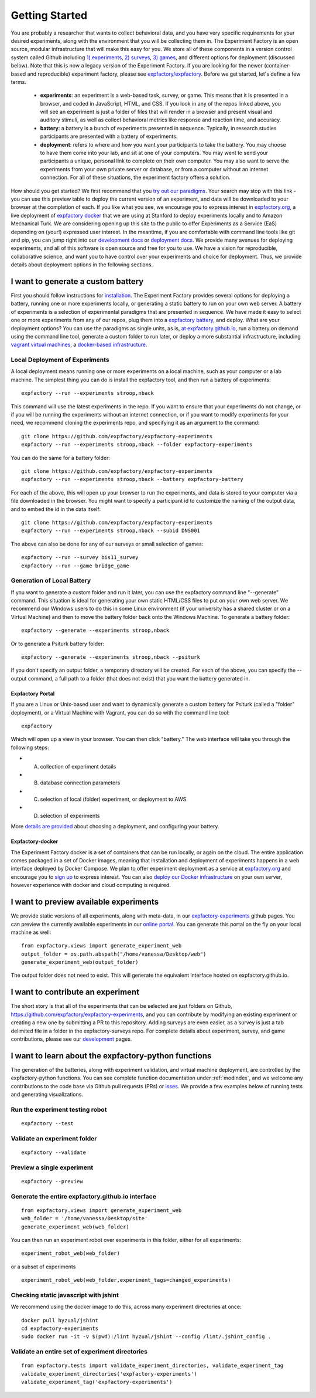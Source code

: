 Getting Started
===============

You are probably a researcher that wants to collect behavioral data, and you have very specific requirements for your desired experiments, along with the environment that you will be collecting them in. The Experiment Factory is an open source, modular infrastructure that will make this easy for you. We store all of these components in a version control system called Github including `1) experiments <https://github.com/expfactory/expfactory-experiments>`_, `2) surveys <https://github.com/expfactory/expfactory-surveys>`_, `3) games <https://github.com/expfactory/expfactory-games>`_, and different options for deployment (discussed below). Note that this is now a legacy version of the Experiment Factory. If you are looking for the newer (container-based and reproducible) experiment factory, please see `expfactory/expfactory <https://expfactory.github.io>`_. Before we get started, let's define a few terms.

 - **experiments**: an experiment is a web-based task, survey, or game. This means that it is presented in a browser, and coded in JavaScript, HTML, and CSS. If you look in any of the repos linked above, you will see an experiment is just a folder of files that will render in a browser and present visual and auditory stimuli, as well as collect behavioral metrics like response and reaction time, and accuracy.
 - **battery**: a battery is a bunch of experiments presented in sequence. Typically, in research studies participants are presented with a battery of experiments.
 - **deployment**: refers to where and how you want your participants to take the battery. You may choose to have them come into your lab, and sit at one of your computers. You may went to send your participants a unique, personal link to complete on their own computer. You may also want to serve the experiments from your own private server or database, or from a computer without an internet connection. For all of these situations, the experiment factory offers a solution.

How should you get started? We first recommend that you `try out our paradigms <https://expfactory.github.io/v1/table.html>`_. Your search may stop with this link - you can use this preview table to deploy the current version of an experiment, and data will be downloaded to your browser at the completion of each. If you like what you see, we encourage you to express interest in `expfactory.org <https://expfactory.org/signup>`_, a live deployment of `expfactory docker <https://github.com/expfactory/expfactory-docker>`_ that we are using at Stanford to deploy experiments locally and to Amazon Mechanical Turk. We are considering opening up this site to the public to offer Experiments as a Service (EaS) depending on (your!) expressed user interest. In the meantime, if you are comfortable with command line tools like git and pip, you can jump right into our `development docs <https://expfactory.readthedocs.org/en/latest/development.html>`_ or `deployment docs <https://expfactory.readthedocs.org/en/latest/deployment.html>`_. We provide many avenues for deploying experiments, and all of this software is open source and free for you to use. We have a vision for reproducible, collaborative science, and want you to have control over your experiments and choice for deployment. Thus, we provide details about deployment options in the following sections.


I want to generate a custom battery
-----------------------------------

First you should follow instructions for `installation <https://expfactory.readthedocs.org/en/latest/installation.html>`_. The Experiment Factory provides several options for deploying a battery, running one or more experiments locally, or generating a static battery to run on your own web server. A battery of experiments is a selection of experimental paradigms that are presented in sequence. We have made it easy to select one or more experiments from any of our repos, plug them into a `expfactory battery <https://www.github.com/expfactory/expfactory-battery>`_, and deploy.  What are your deployment options? You can use the paradigms as single units, as is, `at expfactory.github.io <https://expfactory.github.io/v1/table.html>`_, run a battery on demand using the command line tool, generate a custom folder to run later, or deploy a more substantial infrastructure, including `vagrant virtual machines <https://github.com/expfactory/expfactory-vm>`_, a `docker-based infrastructure <https://www.github.com/expfactory/expfactory-docker>`_.


Local Deployment of Experiments
'''''''''''''''''''''''''''''''
A local deployment means running one or more experiments on a local machine, such as your computer or a lab machine. The simplest thing you can do is install the expfactory tool, and then run a battery of experiments:

::

      expfactory --run --experiments stroop,nback


This command will use the latest experiments in the repo. If you want to ensure that your experiments do not change, or if you will be running the experiments without an internet connection, or if you want to modify experiments for your need, we recommend cloning the experiments repo, and specifying it as an argument to the command:

::

      git clone https://github.com/expfactory/expfactory-experiments
      expfactory --run --experiments stroop,nback --folder expfactory-experiments


You can do the same for a battery folder:

::

      git clone https://github.com/expfactory/expfactory-experiments
      expfactory --run --experiments stroop,nback --battery expfactory-battery


For each of the above, this will open up your browser to run the experiments, and data is stored to your computer via a file downloaded in the browser. You might want to specify a participant id to customize the naming of the output data, and to embed the id in the data itself:


::

      git clone https://github.com/expfactory/expfactory-experiments
      expfactory --run --experiments stroop,nback --subid DNS001


The above can also be done for any of our surveys or small selection of games:


::

     expfactory --run --survey bis11_survey
     expfactory --run --game bridge_game



Generation of Local Battery
'''''''''''''''''''''''''''
If you want to generate a custom folder and run it later, you can use the expfactory command line "--generate" command. This situation is ideal for generating your own static HTML/CSS files to put on your own web server. We recommend our Windows users to do this in some Linux environment (if your university has a shared cluster or on a Virtual Machine) and then to move the battery folder back onto the Windows Machine. To generate a battery folder:

::

      expfactory --generate --experiments stroop,nback


Or to generate a Psiturk battery folder:

::

      expfactory --generate --experiments stroop,nback --psiturk


If you don't specify an output folder, a temporary directory will be created. For each of the above, you can specify the --output command, a full path to a folder (that does not exist) that you want the battery generated in. 



Expfactory Portal
.................
If you are a Linux or Unix-based user and want to dynamically generate a custom battery for Psiturk (called a "folder" deployment), or a Virtual Machine with Vagrant, you can do so with the command line tool: 

:: 

      expfactory


Which will open up a view in your browser. You can then click "battery." The web interface will take you through the following steps:

* A. collection of experiment details
* B. database connection parameters
* C. selection of local (folder) experiment, or deployment to AWS.
* D. selection of experiments

More `details are provided <https://expfactory.readthedocs.org/en/latest/deployment.html>`_ about choosing a deployment, and configuring your battery.


Expfactory-docker
.................
The Experiment Factory docker is a set of containers that can be run locally, or again on the cloud. The entire application comes packaged in a set of Docker images, meaning that installation and deployment of experiments happens in a web interface deployed by Docker Compose. We plan to offer experiment deployment as a service at `expfactory.org <https://www.expfactory.org>`_ and encourage you to `sign up <https://www.expfactory.org/signup>`_ to express interest. You can also `deploy our Docker infrastructure <https://www.expfactory.org/signup>`_ on your own server, however experience with docker and cloud computing is required.


I want to preview available experiments
---------------------------------------

We provide static versions of all experiments, along with meta-data, in our `expfactory-experiments <https://expfactory.github.io/v1>`_ github pages. You can preview the currently available experiments in our `online portal <https://expfactory.github.io/v1/table.html>`_. You can generate this portal on the fly on your local machine as well:

::

      from expfactory.views import generate_experiment_web
      output_folder = os.path.abspath("/home/vanessa/Desktop/web")
      generate_experiment_web(output_folder)


The output folder does not need to exist. This will generate the equivalent interface hosted on expfactory.github.io.


I want to contribute an experiment
----------------------------------

The short story is that all of the experiments that can be selected are just folders on Github, https://github.com/expfactory/expfactory-experiments, and you can contribute by modifying an existing experiment or creating a new one by submitting a PR to this repository. Adding surveys are even easier, as a survey is just a tab delimited file in a folder in the expfactory-surveys repo. For complete details about experiment, survey, and game contributions, please see our `development <https://expfactory.readthedocs.org/en/latest/development.html?highlight=contributing#contributing-to-experiments>`_ pages. 


I want to learn about the expfactory-python functions
-----------------------------------------------------

The generation of the batteries, along with experiment validation, and virtual machine deployment, are controlled by the expfactory-python functions. You can see complete function documentation under :ref:`modindex`, and we welcome any contributions to the code base via Github pull requests (PRs) or `isses <https://www.github.com/expfactory/expfactory-python/issues>`_. We provide a few examples below of running tests and generating visualizations.

Run the experiment testing robot
''''''''''''''''''''''''''''''''

::

      expfactory --test


Validate an experiment folder
'''''''''''''''''''''''''''''

::

      expfactory --validate


Preview a single experiment
'''''''''''''''''''''''''''

::

      expfactory --preview


Generate the entire expfactory.github.io interface
''''''''''''''''''''''''''''''''''''''''''''''''''

::
      
      from expfactory.views import generate_experiment_web
      web_folder = '/home/vanessa/Desktop/site'
      generate_experiment_web(web_folder) 


You can then run an experiment robot over experiments in this folder, either for all experiments:

::

      experiment_robot_web(web_folder)


or a subset of experiments

::

      experiment_robot_web(web_folder,experiment_tags=changed_experiments)


Checking static javascript with jshint
''''''''''''''''''''''''''''''''''''''
We recommend using the docker image to do this, across many experiment directories at once:

::

      docker pull hyzual/jshint
      cd expfactory-experiments
      sudo docker run -it -v $(pwd):/lint hyzual/jshint --config /lint/.jshint_config .


Validate an entire set of experiment directories
''''''''''''''''''''''''''''''''''''''''''''''''

::

    from expfactory.tests import validate_experiment_directories, validate_experiment_tag
    validate_experiment_directories('expfactory-experiments')
    validate_experiment_tag('expfactory-experiments')


